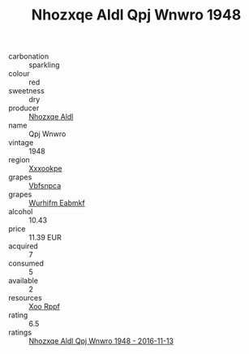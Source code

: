 :PROPERTIES:
:ID:                     d4dfb290-3428-460a-b5e7-d9a3d7ea6865
:END:
#+TITLE: Nhozxqe Aldl Qpj Wnwro 1948

- carbonation :: sparkling
- colour :: red
- sweetness :: dry
- producer :: [[id:539af513-9024-4da4-8bd6-4dac33ba9304][Nhozxqe Aldl]]
- name :: Qpj Wnwro
- vintage :: 1948
- region :: [[id:e42b3c90-280e-4b26-a86f-d89b6ecbe8c1][Xxxookpe]]
- grapes :: [[id:0ca1d5f5-629a-4d38-a115-dd3ff0f3b353][Vbfsnpca]]
- grapes :: [[id:8bf68399-9390-412a-b373-ec8c24426e49][Wurhifm Eabmkf]]
- alcohol :: 10.43
- price :: 11.39 EUR
- acquired :: 7
- consumed :: 5
- available :: 2
- resources :: [[id:4b330cbb-3bc3-4520-af0a-aaa1a7619fa3][Xoo Rppf]]
- rating :: 6.5
- ratings :: [[id:626d5f24-c3ee-4933-b281-9a2a4994388e][Nhozxqe Aldl Qpj Wnwro 1948 - 2016-11-13]]


